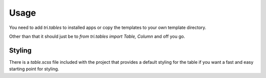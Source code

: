 Usage
=====

You need to add `tri.tables` to installed apps or copy the templates to your own template directory.

Other than that it should just be to `from tri.tables import Table, Column` and off you go.

Styling
-------

There is a `table.scss` file included with the project that provides a default styling for the table if you want a fast and easy starting point for styling.